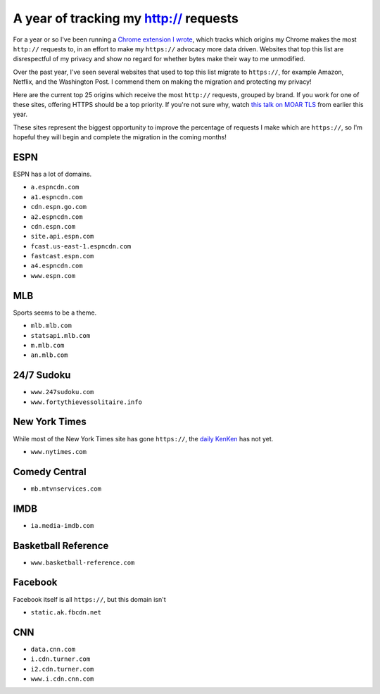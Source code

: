 A year of tracking my http:// requests
======================================

For a year or so I've been running a `Chrome extension I wrote`_, which tracks
which origins my Chrome makes the most ``http://`` requests to, in an effort to
make my ``https://`` advocacy more data driven. Websites that top this list are
disrespectful of my privacy and show no regard for whether bytes make their way
to me unmodified.

Over the past year, I've seen several websites that used to top this list
migrate to ``https://``, for example Amazon, Netflix, and the Washington Post.
I commend them on making the migration and protecting my privacy!

Here are the current top 25 origins which receive the most ``http://``
requests, grouped by brand. If you work for one of these sites, offering HTTPS
should be a top priority. If you're not sure why, watch `this talk on MOAR
TLS`_ from earlier this year.

These sites represent the biggest opportunity to improve the percentage of
requests I make which are ``https://``, so I'm hopeful they will begin and
complete the migration in the coming months!

ESPN
----

ESPN has a lot of domains.

* ``a.espncdn.com``
* ``a1.espncdn.com``
* ``cdn.espn.go.com``
* ``a2.espncdn.com``
* ``cdn.espn.com``
* ``site.api.espn.com``
* ``fcast.us-east-1.espncdn.com``
* ``fastcast.espn.com``
* ``a4.espncdn.com``
* ``www.espn.com``

MLB
---

Sports seems to be a theme.

* ``mlb.mlb.com``
* ``statsapi.mlb.com``
* ``m.mlb.com``
* ``an.mlb.com``


24/7 Sudoku
-----------

* ``www.247sudoku.com``
* ``www.fortythievessolitaire.info``

New York Times
--------------

While most of the New York Times site has gone ``https://``, the `daily
KenKen`_ has not yet.

* ``www.nytimes.com``

Comedy Central
--------------

* ``mb.mtvnservices.com``

IMDB
----

* ``ia.media-imdb.com``

Basketball Reference
--------------------

* ``www.basketball-reference.com``

Facebook
--------

Facebook itself is all ``https://``, but this domain isn't

* ``static.ak.fbcdn.net``

CNN
---

* ``data.cnn.com``
* ``i.cdn.turner.com``
* ``i2.cdn.turner.com``
* ``www.i.cdn.cnn.com``


.. _`Chrome extension I wrote`: https://github.com/alex/tls-stats
.. _`this talk on MOAR TLS`: https://www.youtube.com/watch?v=jplIY1GXBHM
.. _`daily KenKen`: http://www.nytimes.com/ref/crosswords/kenken.html
